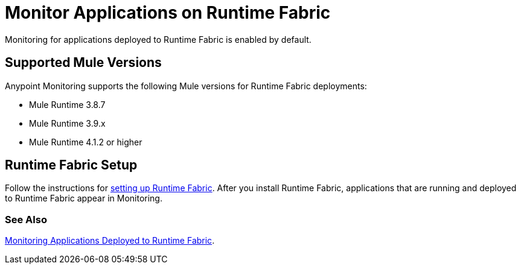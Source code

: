 = Monitor Applications on Runtime Fabric

Monitoring for applications deployed to Runtime Fabric is enabled by default.

== Supported Mule Versions

Anypoint Monitoring supports the following Mule versions for Runtime Fabric deployments:

* Mule Runtime 3.8.7
* Mule Runtime 3.9.x
* Mule Runtime 4.1.2 or higher

== Runtime Fabric Setup

Follow the instructions for xref:1.3@runtime-fabric::install-create-rtf-arm.adoc[setting up Runtime Fabric]. After you install Runtime Fabric, applications that are running and deployed to Runtime Fabric appear in Monitoring.

=== See Also

xref:1.3@runtime-fabric::manage-monitor-applications.adoc[Monitoring Applications Deployed to Runtime Fabric].
